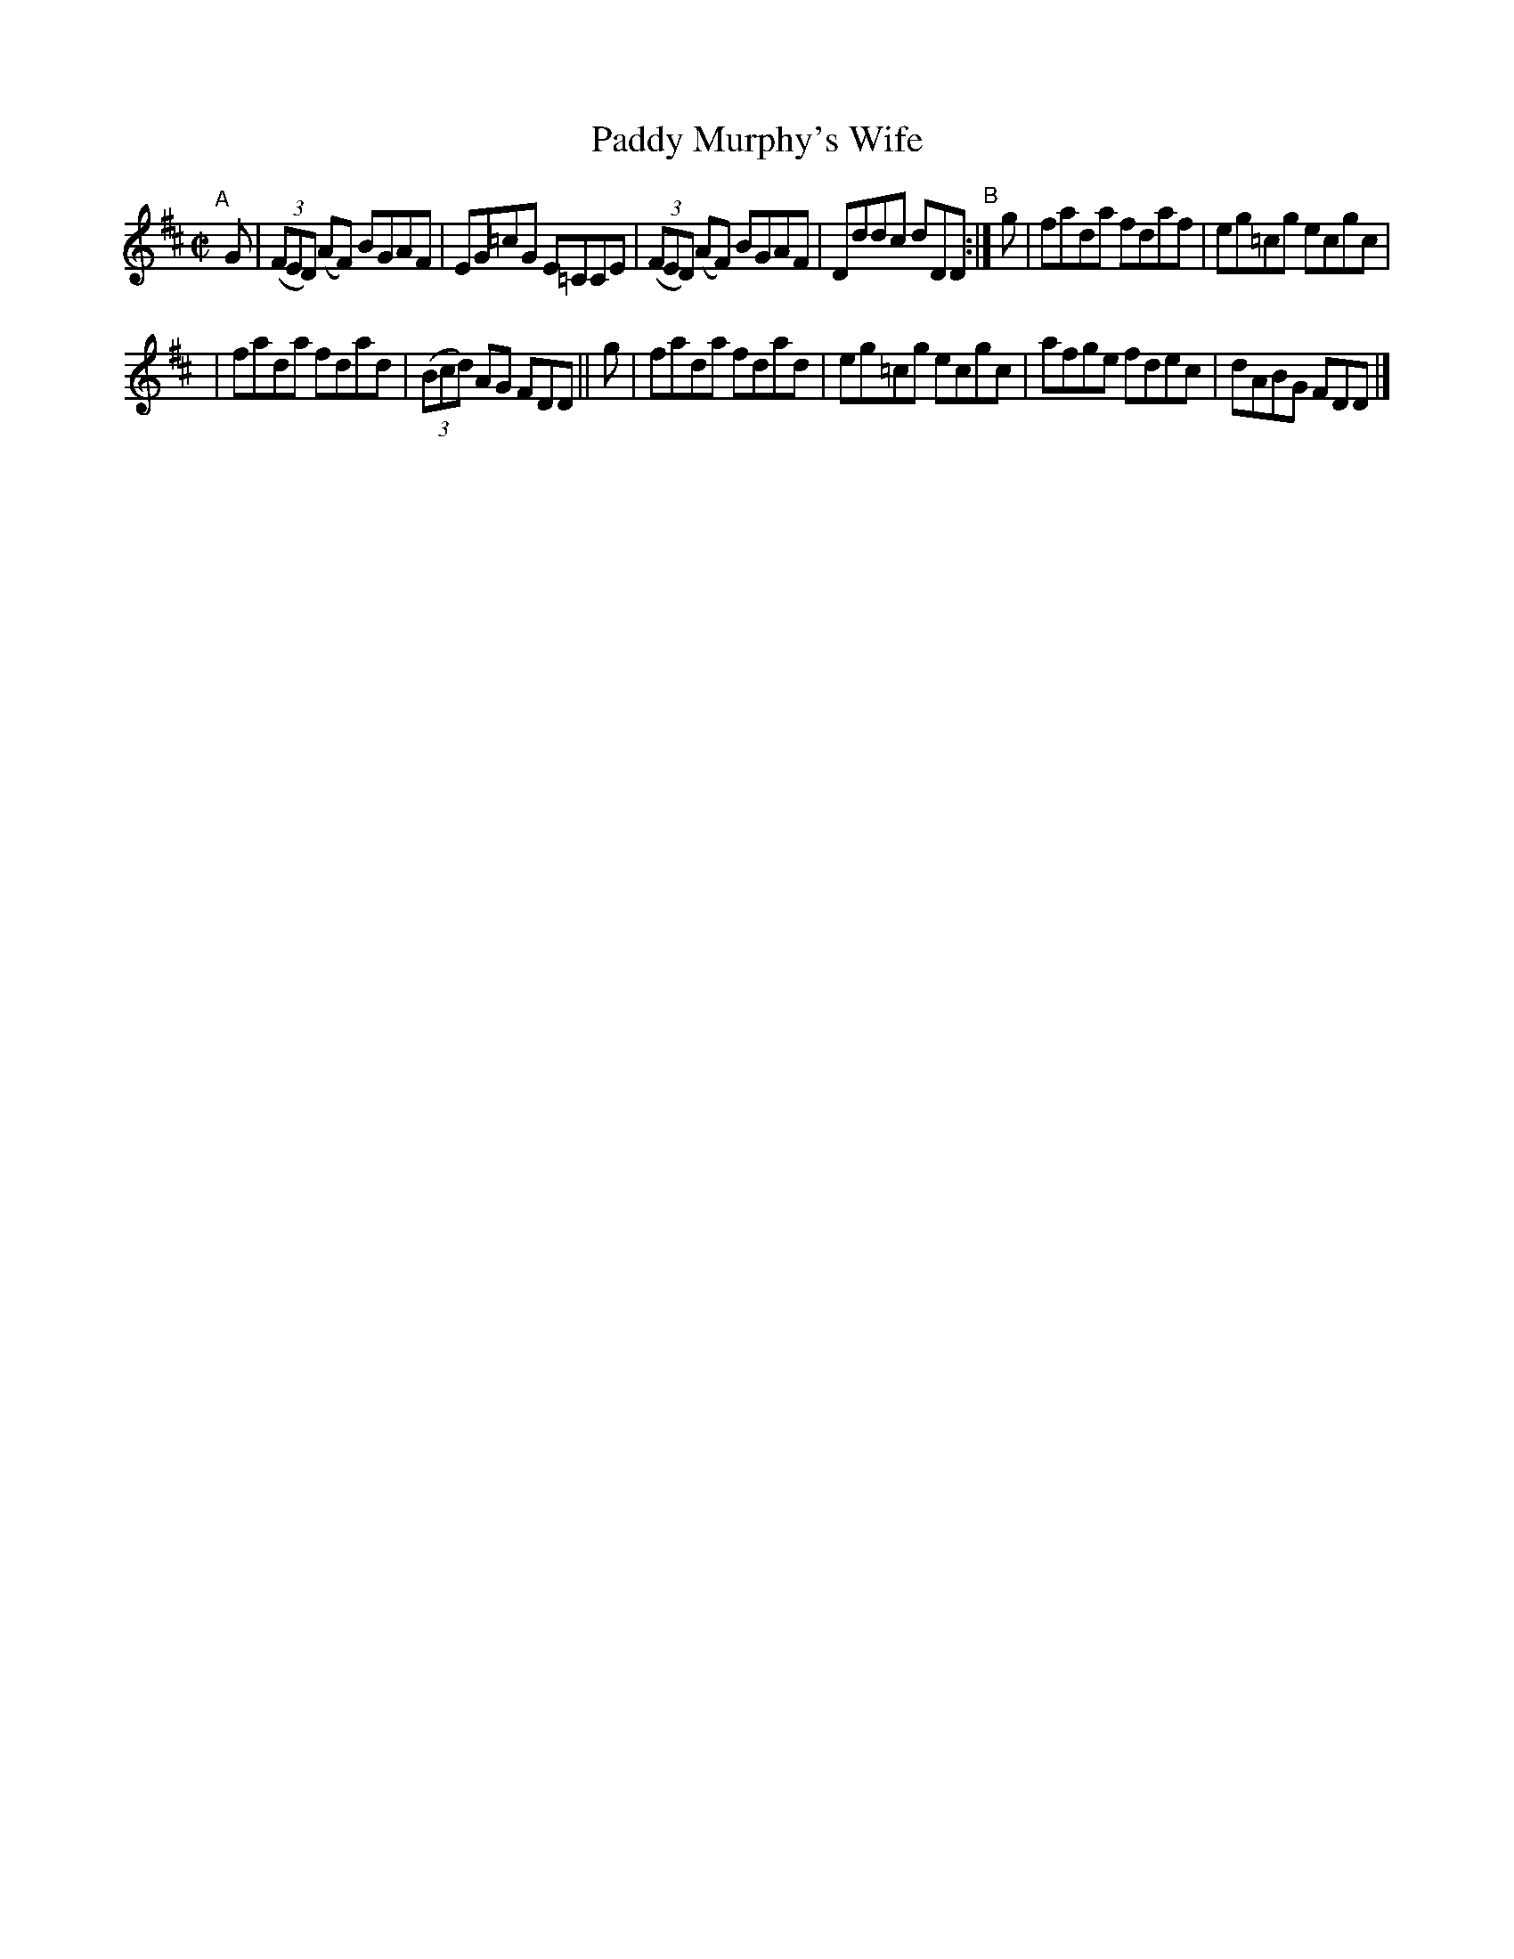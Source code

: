 X: 744
T: Paddy Murphy's Wife
R: reel
%S: s:2 b:12(6+6)
B: Francis O'Neill: "The Dance Music of Ireland" (1907) no. 744
Z: Frank Nordberg - http://www.musicaviva.com
F: http://www.musicaviva.com/abc/tunes/ireland/oneill-1001/0744/oneill-1001-0744-1.abc
M: C|
L: 1/8
K: D
"^A"[|]\
G | (3(FED) (AF) BGAF | EG=cG E=CCE | (3(FED) (AF) BGAF | Dddc dDD \
"^B":| g | fada fdaf | eg=cg ecgc |
| fada fdad | (3(Bcd) AG FDD \
|| g | fada fdad | eg=cg ecgc | afge fdec | dABG FDD |]
